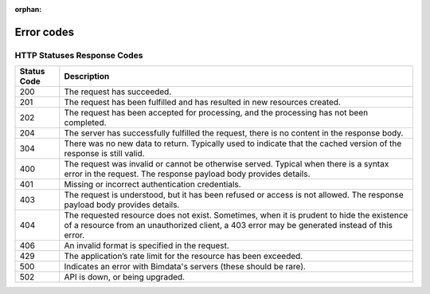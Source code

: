 :orphan:

====================
Error codes
====================

.. 
    excerpt
        Find error messages for your users 
    endexcerpt


HTTP Statuses Response Codes
=============================

============ ================================================================================================================================================================
Status Code	 Description
============ ================================================================================================================================================================
200 	     The request has succeeded.
201 	     The request has been fulfilled and has resulted in new resources created.
202 	     The request has been accepted for processing, and the processing has not been completed.
204 	     The server has successfully fulfilled the request, there is no content in the response body.
304 	     There was no new data to return. Typically used to indicate that the cached version of the response is still valid.
400 	     The request was invalid or cannot be otherwise served. Typical when there is a syntax error in the request. The response payload body provides details.
401 	     Missing or incorrect authentication credentials.
403 	     The request is understood, but it has been refused or access is not allowed. The response payload body provides details.
404 	     The requested resource does not exist. Sometimes, when it is prudent to hide the existence of a resource from an unauthorized client, a 403 error may be generated instead of this error.
406 	     An invalid format is specified in the request.
429 	     The application’s rate limit for the resource has been exceeded.
500 	     Indicates an error with Bimdata's servers (these should be rare).
502 	     API is down, or being upgraded.
============ ================================================================================================================================================================

